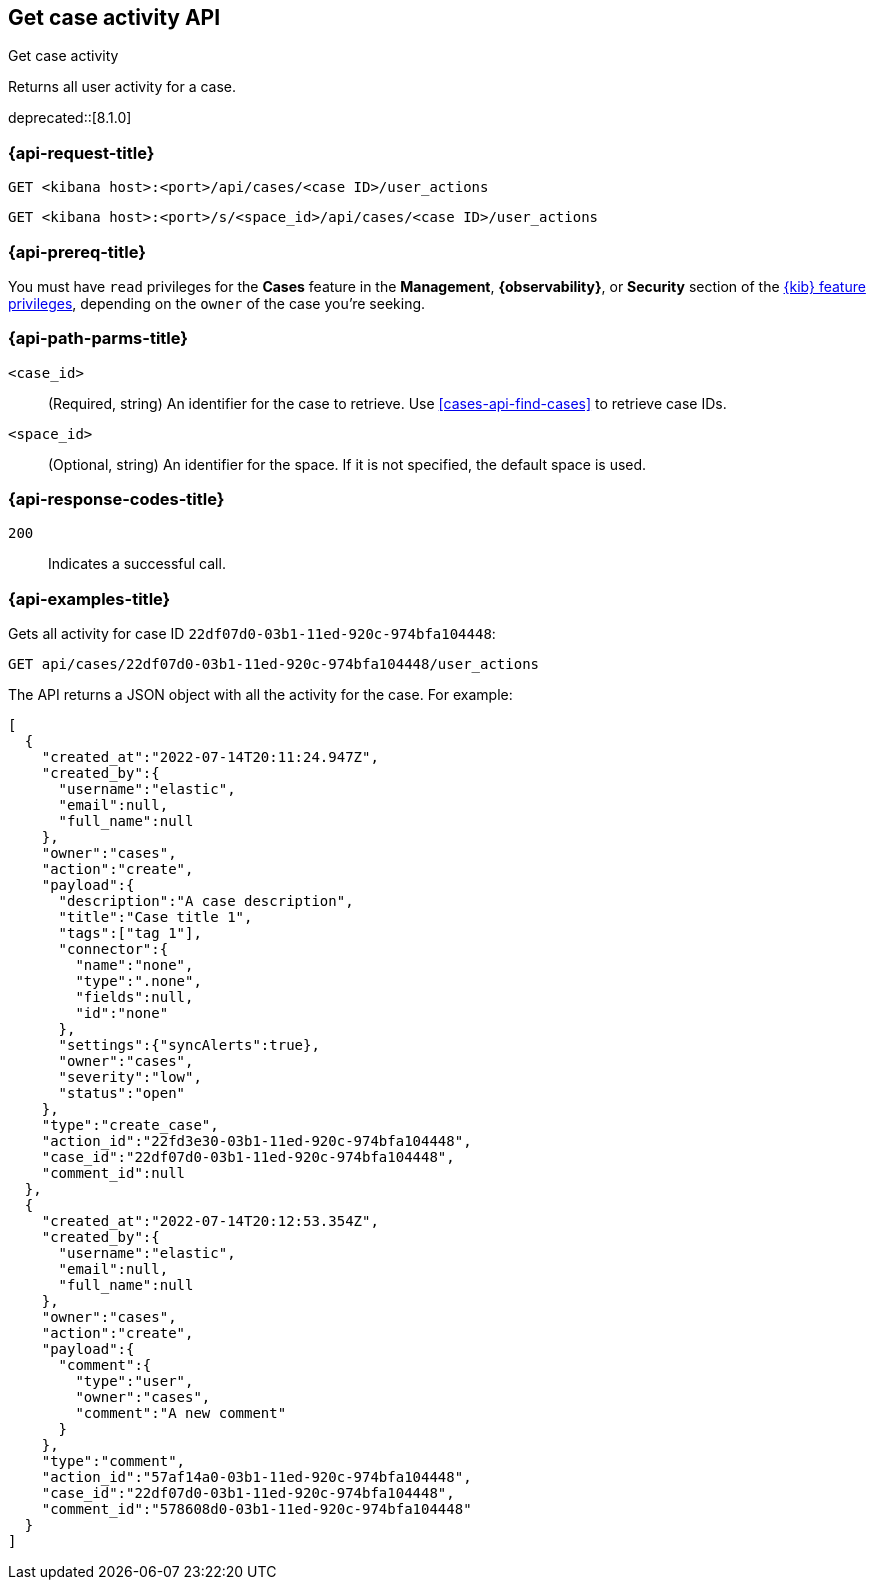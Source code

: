 [[cases-api-get-case-activity]]
== Get case activity API
++++
<titleabbrev>Get case activity</titleabbrev>
++++

Returns all user activity for a case.

deprecated::[8.1.0]

=== {api-request-title}

`GET <kibana host>:<port>/api/cases/<case ID>/user_actions`

`GET <kibana host>:<port>/s/<space_id>/api/cases/<case ID>/user_actions`

=== {api-prereq-title}

You must have `read` privileges for the *Cases* feature in the *Management*,
*{observability}*, or *Security* section of the
<<kibana-feature-privileges,{kib} feature privileges>>, depending on the
`owner` of the case you're seeking.

=== {api-path-parms-title}

`<case_id>`::
(Required, string) An identifier for the case to retrieve. Use 
<<cases-api-find-cases>> to retrieve case IDs.

`<space_id>`::
(Optional, string) An identifier for the space. If it is not specified, the
default space is used.

=== {api-response-codes-title}

`200`::
   Indicates a successful call.

=== {api-examples-title}

Gets all activity for case ID `22df07d0-03b1-11ed-920c-974bfa104448`:

[source,sh]
--------------------------------------------------
GET api/cases/22df07d0-03b1-11ed-920c-974bfa104448/user_actions
--------------------------------------------------
// KIBANA

The API returns a JSON object with all the activity for the case. For example: 

[source,json]
--------------------------------------------------
[
  {
    "created_at":"2022-07-14T20:11:24.947Z",
    "created_by":{
      "username":"elastic",
      "email":null,
      "full_name":null
    },
    "owner":"cases",
    "action":"create",
    "payload":{
      "description":"A case description",
      "title":"Case title 1",
      "tags":["tag 1"],
      "connector":{
        "name":"none",
        "type":".none",
        "fields":null,
        "id":"none"
      },
      "settings":{"syncAlerts":true},
      "owner":"cases",
      "severity":"low",
      "status":"open"
    },
    "type":"create_case",
    "action_id":"22fd3e30-03b1-11ed-920c-974bfa104448",
    "case_id":"22df07d0-03b1-11ed-920c-974bfa104448",
    "comment_id":null
  },
  {
    "created_at":"2022-07-14T20:12:53.354Z",
    "created_by":{
      "username":"elastic",
      "email":null,
      "full_name":null
    },
    "owner":"cases",
    "action":"create",
    "payload":{
      "comment":{
        "type":"user",
        "owner":"cases",
        "comment":"A new comment"
      }
    },
    "type":"comment",
    "action_id":"57af14a0-03b1-11ed-920c-974bfa104448",
    "case_id":"22df07d0-03b1-11ed-920c-974bfa104448",
    "comment_id":"578608d0-03b1-11ed-920c-974bfa104448"
  }
]
--------------------------------------------------